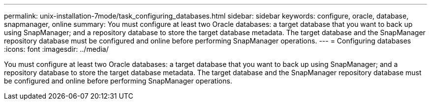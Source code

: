 ---
permalink: unix-installation-7mode/task_configuring_databases.html
sidebar: sidebar
keywords: configure, oracle, database, snapmanager, online
summary: You must configure at least two Oracle databases: a target database that you want to back up using SnapManager; and a repository database to store the target database metadata. The target database and the SnapManager repository database must be configured and online before performing SnapManager operations.
---
= Configuring databases
:icons: font
:imagesdir: ../media/

[.lead]
You must configure at least two Oracle databases: a target database that you want to back up using SnapManager; and a repository database to store the target database metadata. The target database and the SnapManager repository database must be configured and online before performing SnapManager operations.
